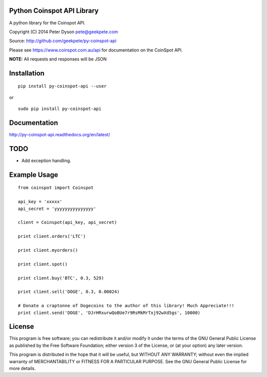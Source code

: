 Python Coinspot API Library
===========================

A python library for the Coinspot API.

Copyright (C) 2014 Peter Dyson pete@geekpete.com

Source: http://github.com/geekpete/py-coinspot-api

Please see https://www.coinspot.com.au/api for documentation on the
CoinSpot API.

**NOTE:** All requests and responses will be JSON

Installation
============

::

    pip install py-coinspot-api --user

or

::

    sudo pip install py-coinspot-api


Documentation
=============

http://py-coinspot-api.readthedocs.org/en/latest/

TODO
====

-  Add exception handling.


Example Usage
=============

::

    from coinspot import Coinspot

    api_key = 'xxxxx'
    api_secret = 'yyyyyyyyyyyyyyy'

    client = Coinspot(api_key, api_secret)

    print client.orders('LTC')

    print client.myorders()

    print client.spot()

    print client.buy('BTC', 0.3, 529)

    print client.sell('DOGE', 0.3, 0.00024)

    # Donate a craptonne of Dogecoins to the author of this library! Much Appreciate!!!
    print client.send('DOGE', 'DJrHRxurwQoBUe7r9RsMkMrTxj92wXd5gs', 10000)


License
=======

This program is free software; you can redistribute it and/or modify it
under the terms of the GNU General Public License as published by the
Free Software Foundation; either version 3 of the License, or (at your
option) any later version.

This program is distributed in the hope that it will be useful, but
WITHOUT ANY WARRANTY; without even the implied warranty of
MERCHANTABILITY or FITNESS FOR A PARTICULAR PURPOSE. See the GNU General
Public License for more details.